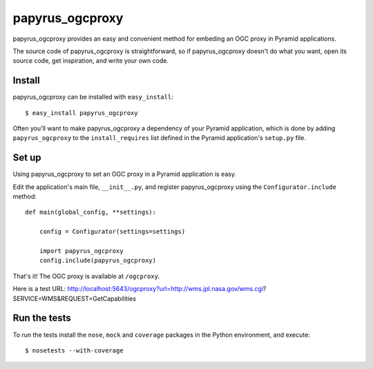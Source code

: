 papyrus_ogcproxy
=================

papyrus_ogcproxy provides an easy and convenient method for embeding
an OGC proxy in Pyramid applications.

The source code of papyrus_ogcproxy is straightforward, so if
papyrus_ogcproxy doesn't do what you want, open its source code, get
inspiration, and write your own code.

Install
-------

papyrus_ogcproxy can be installed with ``easy_install``::

    $ easy_install papyrus_ogcproxy

Often you'll want to make papyrus_ogcproxy a dependency of your Pyramid
application, which is done by adding ``papyrus_ogcproxy`` to the
``install_requires`` list defined in the Pyramid application's ``setup.py``
file.

Set up
------

Using papyrus_ogcproxy to set an OGC proxy in a Pyramid application is easy.

Edit the application's main file, ``__init__.py``, and register
papyrus_ogcproxy using the ``Configurator.include`` method::

    def main(global_config, **settings):

        config = Configurator(settings=settings)

        import papyrus_ogcproxy
        config.include(papyrus_ogcproxy)

That's it! The OGC proxy is available at ``/ogcproxy``.

Here is a test URL:
http://localhost:5643/ogcproxy?url=http://wms.jpl.nasa.gov/wms.cgi?SERVICE=WMS&REQUEST=GetCapabilities

Run the tests
-------------

To run the tests install the ``nose``, ``mock`` and ``coverage`` packages in
the Python environment, and execute::

    $ nosetests --with-coverage
